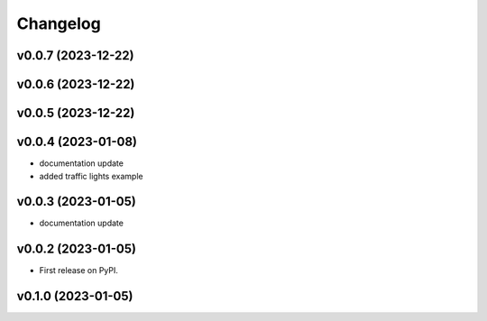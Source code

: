 
Changelog
=========

v0.0.7 (2023-12-22)
------------------------------------------------------------

v0.0.6 (2023-12-22)
------------------------------------------------------------

v0.0.5 (2023-12-22)
------------------------------------------------------------

v0.0.4 (2023-01-08)
------------------------------------------------------------

* documentation update
* added traffic lights example

v0.0.3 (2023-01-05)
------------------------------------------------------------

* documentation update

v0.0.2 (2023-01-05)
------------------------------------------------------------

* First release on PyPI.

v0.1.0 (2023-01-05)
-------------------